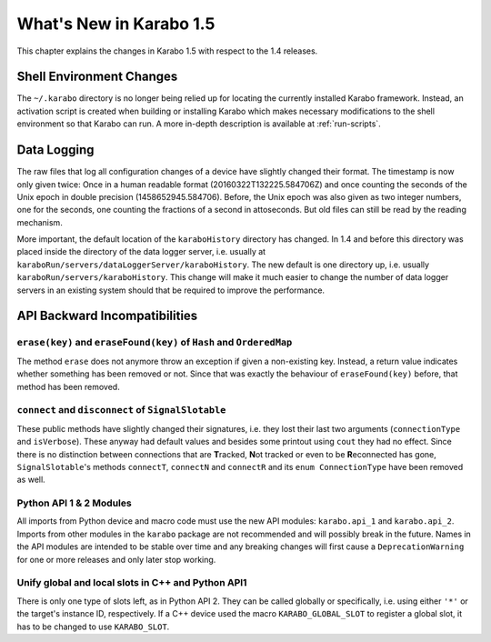 ************************
What's New in Karabo 1.5
************************

This chapter explains the changes in Karabo 1.5 with respect to the 1.4 releases.


Shell Environment Changes
=========================

The ``~/.karabo`` directory is no longer being relied up for locating the currently
installed Karabo framework. Instead, an activation script is created when
building or installing Karabo which makes necessary modifications to the shell
environment so that Karabo can run. A more in-depth description is available at
:ref:`run-scripts`.


Data Logging
============

The raw files that log all configuration changes of a device have slightly
changed their format. The timestamp is now only given twice: Once in a human
readable format (20160322T132225.584706Z) and once 
counting the seconds of the Unix epoch in double precision (1458652945.584706).
Before, the Unix
epoch was also given as two integer numbers, one for the seconds, one counting
the fractions of a second in attoseconds.
But old files can still be read by the reading mechanism.

More important, the default location of the ``karaboHistory`` directory has
changed. In 1.4 and before this directory was placed inside the directory of
the data logger server, i.e. usually at
``karaboRun/servers/dataLoggerServer/karaboHistory``.
The new default is one directory up, i.e. usually
``karaboRun/servers/karaboHistory``.
This change will make it much easier to change the number of data logger
servers in an existing system should that be required to improve the
performance.



API Backward Incompatibilities
==============================

``erase(key)`` and ``eraseFound(key)`` of ``Hash`` and ``OrderedMap``
---------------------------------------------------------------------
The method ``erase`` does not anymore throw an exception if given a
non-existing key.
Instead, a return value indicates whether something has been removed or not.
Since that was exactly the behaviour of ``eraseFound(key)`` before,
that method has been removed.

``connect`` and ``disconnect`` of ``SignalSlotable``
---------------------------------------------------
These public methods have slightly changed their signatures, i.e. they lost
their last two arguments (``connectionType`` and ``isVerbose``). These anyway
had default values and besides some printout using ``cout`` they had no effect.
Since there is no distinction between connections that are **T**\ racked,
**N**\ ot tracked or even to be **R**\ econnected has gone,
``SignalSlotable``\ 's methods ``connectT``, ``connectN`` and ``connectR`` and
its ``enum ConnectionType`` have been removed as well.

Python API 1 & 2 Modules
------------------------

All imports from Python device and macro code must use the new API modules:
``karabo.api_1`` and ``karabo.api_2``. Imports from other modules in the
``karabo`` package are not recommended and will possibly break in the future.
Names in the API modules are intended to be stable over time and any breaking
changes will first cause a ``DeprecationWarning`` for one or more releases and
only later stop working.


Unify global and local slots in C++ and Python API1
---------------------------------------------------
There is only one type of slots left, as in Python API 2. They can be
called globally or specifically, i.e. using either ``'*'`` or the target's
instance ID, respectively.
If a C++ device used the macro ``KARABO_GLOBAL_SLOT`` to register a global
slot, it has to be changed to use ``KARABO_SLOT``.
